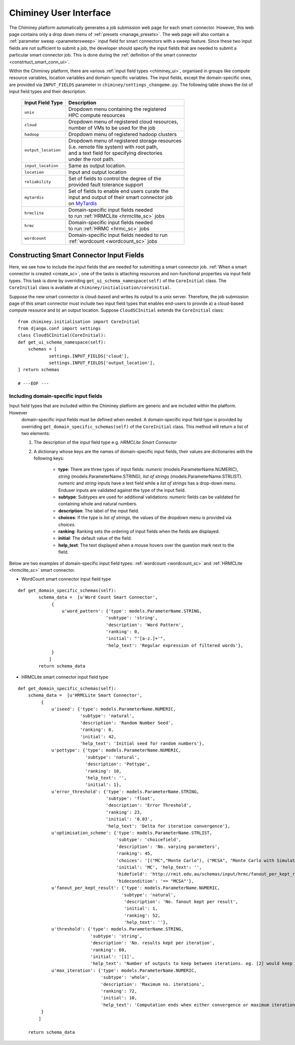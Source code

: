
.. _chiminey_ui:

Chiminey User Interface
~~~~~~~~~~~~~~~~~~~~~~~

The Chiminey platform  automatically generates a job submission web page for each smart connector.
However, this web page contains only a drop down menu of :ref:`presets <manage_presets>`. The web page
will also
contain a :ref:`parameter sweep <parametersweep>`
input field for smart connectors with a sweep feature.
Since these two input fields are not sufficient to submit a job,
the developer should specify the input fields that are needed to submit
a particular smart connector job.
This is done during the :ref:`definition of the smart connector <constrtuct_smart_conn_ui>`.


Within the Chiminey platform, there are various :ref:`input field types <chiminey_ui>`, organised in groups like
compute resource variables, location variables and domain-specific variables.
The input fields, except the domain-specific ones, are provided via ``INPUT_FIELDS`` parameter in ``chiminey/settings_changeme.py``.
The following table shows the list of input field types and their description.


      +----------------------------+-------------------------------------------------+
      |      Input Field Type      |            Description                          |
      +============================+=================================================+
      |``unix``                    | | Dropdown menu containing the registered       |
      |                            | | HPC compute resources                         |
      +----------------------------+-------------------------------------------------+
      |``cloud``                   | | Dropdown menu of registered cloud resources,  |
      |                            | | number of VMs to be used for the job          |
      +----------------------------+-------------------------------------------------+
      |``hadoop``                  | | Dropdown menu of registered hadoop clusters   |
      +----------------------------+-------------------------------------------------+
      |``output_location``         | | Dropdown menu of registered storage resources |
      |                            | | (i.e. remote file system) with root path,     |
      |                            | | and a text field for specifying directories   |
      |                            | | under the root path.                          |
      +----------------------------+-------------------------------------------------+
      |``input_location``          | | Same as output location.                      |
      +----------------------------+-------------------------------------------------+
      |``location``                | | Input and output location                     |
      +----------------------------+-------------------------------------------------+
      |``reliability``             | | Set of fields to control the degree of the    |
      |                            | | provided fault tolerance  support             |
      +----------------------------+-------------------------------------------------+
      |``mytardis``                | | Set of fields to enable end users curate the  |
      |                            | | input and output of their smart connector job |
      |                            | | on `MyTardis <http://mytardis.org>`_          |
      +----------------------------+-------------------------------------------------+
      |``hrmclite``                | | Domain-specific input fields needed           |
      |                            | | to run :ref:`HRMCLite <hrmclite_sc>` jobs     |
      +----------------------------+-------------------------------------------------+
      |``hrmc``                    | | Domain-specific input fields needed           |
      |                            | | to run :ref:`HRMC <hrmc_sc>` jobs             |
      +----------------------------+-------------------------------------------------+
      |``wordcount``               | | Domain-specific input fields needed to run    |
      |                            | | :ref:`wordcount <wordcount_sc>` jobs          |
      +----------------------------+-------------------------------------------------+





.. _constrtuct_smart_conn_ui:

Constructing Smart Connector Input Fields
"""""""""""""""""""""""""""""""""""""""""

Here, we see how to include the input fields that are needed for submitting a smart connector job.
:ref:`When a smart connector is created <create_sc>`, one of the tasks is   attaching resources and non-functional properties via  input field types.
This task is done by overriding  ``get_ui_schema_namespace(self)`` of the ``CoreInitial`` class.
The ``CoreInitial`` class is available at ``chiminey/initialisation/coreinitial``.

Suppose the new smart connector is cloud-based and writes its output to a unix server.
Therefore, the job submission page of this smart connector must include two input field types that
enables end-users  to provide  a)
a cloud-based compute resource  and b) an output location. Suppose ``CloudSCInitial`` extends the ``CoreInitial`` class:

::

      from chiminey.initialisation import CoreInitial
      from django.conf import settings
      class CloudSCInitial(CoreInitial):
      def get_ui_schema_namespace(self):
          schemas = [
                  settings.INPUT_FIELDS['cloud'],
                  settings.INPUT_FIELDS['output_location'],
      ] return schemas

      # ---EOF ---



.. _domain_specific_input_fields:

Including domain-specific input fields
''''''''''''''''''''''''''''''''''''''

Input field types that are included within the Chiminey platform are generic and are included within the platform. However
 domain-specific input fields must be defined when needed. A domain-specific input field type is provided by overriding  ``get_domain_specific_schemas(self)``
 of the  ``CoreInitial`` class. This method will return a  list  of two elements:

 #.  The description of the input field type e.g. `HRMCLite Smart Connector`

 #.  A dictionary whose keys are the names of domain-specific input fields, their values are dictionaries  with the following keys:

        - **type**:  There are three types of input fields: *numeric* (models.ParameterName.NUMERIC), *string* (models.ParameterName.STRING), *list of strings* (models.ParameterName.STRLIST). *numeric* and *string* inputs have a text field while a *list of strings* has a drop-down menu. Enduser inputs are validated against the type of the input field.

        - **subtype**: Subtypes are used for additional validations: *numeric* fields can be validated for containing  whole and natural numbers.

        - **description**: The label of the input field.

        - **choices**: If the type is *list of strings*, the values of the dropdown menu is provided via *choices*.

        - **ranking**: Ranking sets the ordering of input fields when the fields are displayed.

        - **initial**: The default value of the field.

        - **help_text**: The text displayed when a mouse hovers over the question mark next to the field.



Below are two examples of domain-specific input field types: :ref:`wordcount <wordcount_sc>` and  :ref:`HRMCLite <hrmclite_sc>` smart connector.

- WordCount smart connector input field type

::

      def get_domain_specific_schemas(self):
              schema_data =  [u'Word Count Smart Connector',
                   {
                       u'word_pattern': {'type': models.ParameterName.STRING,
                                        'subtype': 'string',
                                        'description': 'Word Pattern',
                                        'ranking': 0,
                                        'initial': "'[a-z.]+'",
                                        'help_text': 'Regular expression of filtered words'},
                   }
                  ]
              return schema_data


- HRMCLite smart connector input field type

::

        def get_domain_specific_schemas(self):
            schema_data =  [u'HRMCLite Smart Connector',
                 {
                     u'iseed': {'type': models.ParameterName.NUMERIC,
                                'subtype': 'natural',
                                'description': 'Random Number Seed',
                                'ranking': 0,
                                'initial': 42,
                                'help_text': 'Initial seed for random numbers'},
                     u'pottype': {'type': models.ParameterName.NUMERIC,
                                  'subtype': 'natural',
                                  'description': 'Pottype',
                                  'ranking': 10,
                                  'help_text': '',
                                  'initial': 1},
                     u'error_threshold': {'type': models.ParameterName.STRING,
                                          'subtype': 'float',
                                          'description': 'Error Threshold',
                                          'ranking': 23,
                                          'initial': '0.03',
                                          'help_text': 'Delta for iteration convergence'},
                     u'optimisation_scheme': {'type': models.ParameterName.STRLIST,
                                              'subtype': 'choicefield',
                                              'description': 'No. varying parameters',
                                              'ranking': 45,
                                              'choices': '[("MC","Monte Carlo"), ("MCSA", "Monte Carlo with Simulated Annealing")]',
                                              'initial': 'MC', 'help_text': '',
                                              'hidefield': 'http://rmit.edu.au/schemas/input/hrmc/fanout_per_kept_result',
                                              'hidecondition': '== "MCSA"'},
                     u'fanout_per_kept_result': {'type': models.ParameterName.NUMERIC,
                                                'subtype': 'natural',
                                                 'description': 'No. fanout kept per result',
                                                 'initial': 1,
                                                 'ranking': 52,
                                                 'help_text': ''},
                     u'threshold': {'type': models.ParameterName.STRING,
                                    'subtype': 'string',
                                    'description': 'No. results kept per iteration',
                                    'ranking': 60,
                                    'initial': '[1]',
                                    'help_text': 'Number of outputs to keep between iterations. eg. [2] would keep the top 2 results.'},
                     u'max_iteration': {'type': models.ParameterName.NUMERIC,
                                        'subtype': 'whole',
                                        'description': 'Maximum no. iterations',
                                        'ranking': 72,
                                        'initial': 10,
                                        'help_text': 'Computation ends when either convergence or maximum iteration reached'},
                 }
                ]

            return schema_data








..
    see hrmc payload
    All domain-specific files are provided by the developer.

     enable the Chiminey server to
    setup the execution environment, execute domain-specific code, and monitor the progress of setup and execution.
    The Chiminey server

     are the correct functionality of
    the Chiminey server

    describe domain-specific packages of work within a smart connector.
    It  provides a more sophisticated  assembly of software and their dependencies that the simple run commands of
    the previous example. These files are Makefiles, bash scripts, and optionally developer provided executables
    and other types of files. A template payload is provided under payload_template/.




    The Makefiles should not be changed. However, depending on dependency and the functionality of the the smart connector, one or more of the bash scripts need to be updated. All smart connectors should update the content of start_running_process.sh. This file holds the core functionality of a smart connector. Therefore,  in our example, we update the start_running_process.sh by appending



..
    .. _define_smart_connector:

    Defining a Smart Connector
    ~~~~~~~~~~~~~~~~~~~~~~~~~~~

    The process of defining a smart connector, in general, involves \*
    defining stages: which require specifying a name and the full package
    path to the stage's source code, and optionally setting constants that
    are needed during the execution of that stage; \* assembling predefined
    stages under a common parent stage; and \* attaching relevant UI form
    fields to the smart connector (for user input).

    Specifically, defining the random number smart connector involves,

    * :ref:`redefining the execute stage <redefine_exec_stage>`
    * :ref:`attaching UI form fields <attach_form_fields>`

    A smart connector can be registered within the Chiminey server in
    various ways. Here, a `Django management
    command <https://docs.djangoproject.com/en/dev/howto/custom-management-commands/#management-commands-and-locales>`__
    is used.


    Parameter sweep is used to create multiple jobs, each with its set of
    parameter values (see `Parameter
    Sweep </chiminey/chiminey/wiki/Types-of-Input-Form-Fields#wiki-sweep>`__
    for details). This feature can be added to a smart connector by turning
    the sweep flag on during the `registration of the smart
    connector <#register_smart_conn>`__.


    1. :ref:`Quick Example: The Random Number Smart Connector for Non-Cloud Execution <quick_example>`
